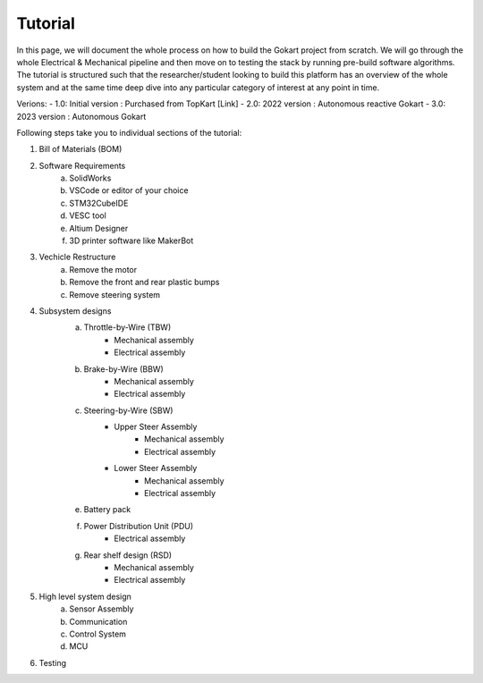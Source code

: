 Tutorial
==============

In this page, we will document the whole process on how to build the Gokart project from scratch. We will go through the whole Electrical & Mechanical pipeline and then move on to testing the stack by running pre-build software algorithms.
The tutorial is structured such that the researcher/student looking to build this platform has an overview of the whole system and at the same time deep dive into any particular category of interest at any point in time.

Verions:
- 1.0: Initial version : Purchased from TopKart [Link]
- 2.0: 2022 version : Autonomous reactive Gokart 
- 3.0: 2023 version : Autonomous Gokart 

Following steps take you to individual sections of the tutorial:

1. Bill of Materials (BOM)
2. Software Requirements
    a. SolidWorks
    b. VSCode or editor of your choice
    c. STM32CubeIDE
    d. VESC tool
    e. Altium Designer
    f. 3D printer software like MakerBot
3. Vechicle Restructure
    a. Remove the motor
    b. Remove the front and rear plastic bumps
    c. Remove steering system
4. Subsystem designs
    a. Throttle-by-Wire (TBW)
        * Mechanical assembly
        * Electrical assembly
    b. Brake-by-Wire (BBW)
        * Mechanical assembly
        * Electrical assembly
    c. Steering-by-Wire (SBW)
        * Upper Steer Assembly 
            + Mechanical assembly
            + Electrical assembly
        * Lower Steer Assembly
            + Mechanical assembly
            + Electrical assembly
    e. Battery pack
    f. Power Distribution Unit (PDU)
        * Electrical assembly
    g. Rear shelf design (RSD)
        * Mechanical assembly
        * Electrical assembly

5. High level system design
    a. Sensor Assembly
    b. Communication 
    c. Control System 
    d. MCU

6. Testing
